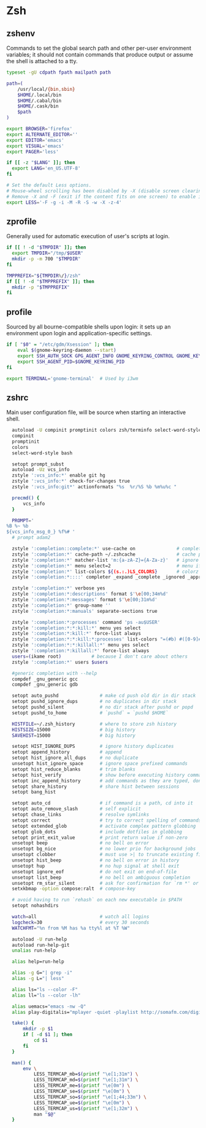 #+STARTUP: showall
* Zsh
** zshenv
:PROPERTIES:
:tangle: ~/.zshenv
:END:

Commands to set the global search path and other per-user environment variables; it should not
contain commands that produce output or assume the shell is attached to a tty.

#+BEGIN_SRC sh
  typeset -gU cdpath fpath mailpath path

  path=(
      /usr/local/{bin,sbin}
      $HOME/.local/bin
      $HOME/.cabal/bin
      $HOME/.cask/bin
      $path
  )

  export BROWSER='firefox'
  export ALTERNATE_EDITOR=''
  export EDITOR='emacs'
  export VISUAL='emacs'
  export PAGER='less'

  if [[ -z "$LANG" ]]; then
    export LANG='en_US.UTF-8'
  fi

  # Set the default Less options.
  # Mouse-wheel scrolling has been disabled by -X (disable screen clearing).
  # Remove -X and -F (exit if the content fits on one screen) to enable it.
  export LESS='-F -g -i -M -R -S -w -X -z-4'
#+END_SRC

** zprofile
:PROPERTIES:
:tangle: ~/.zprofile
:END:

Generally used for automatic execution of user's scripts at login.

#+BEGIN_SRC sh
  if [[ ! -d "$TMPDIR" ]]; then
    export TMPDIR="/tmp/$USER"
    mkdir -p -m 700 "$TMPDIR"
  fi

  TMPPREFIX="${TMPDIR%/}/zsh"
  if [[ ! -d "$TMPPREFIX" ]]; then
    mkdir -p "$TMPPREFIX"
  fi
#+END_SRC

** profile
:PROPERTIES:
:tangle: ~/.profile
:END:

Sourced by all bourne-compatible shells upon login: it sets up an environment upon login and
application-specific settings.

#+BEGIN_SRC sh
  if [ "$0" = "/etc/gdm/Xsession" ]; then
      eval $(gnome-keyring-daemon --start)
      export SSH_AUTH_SOCK GPG_AGENT_INFO GNOME_KEYRING_CONTROL GNOME_KEYRING_PID
      export SSH_AGENT_PID=$GNOME_KEYRING_PID
  fi

  export TERMINAL='gnome-terminal'  # Used by i3wm
#+END_SRC

** zshrc
:PROPERTIES:
:tangle: ~/.zshrc
:END:

Main user configuration file, will be source when starting an interactive shell.

#+BEGIN_SRC sh
    autoload -U compinit promptinit colors zsh/terminfo select-word-style
    compinit
    promptinit
    colors
    select-word-style bash

    setopt prompt_subst
    autoload -Uz vcs_info
    zstyle ':vcs_info:*' enable git hg
    zstyle ':vcs_info:*' check-for-changes true
    zstyle ':vcs_info:git*' actionformats "%s  %r/%S %b %m%u%c "

    precmd() {
        vcs_info
    }

    PROMPT='
  %B %~ %b
  ${vcs_info_msg_0_} %f%# '
    # prompt adam2

    zstyle ':completion::complete:*' use-cache on               # completion caching, use rehash to clear
    zstyle ':completion:*' cache-path ~/.zshcache               # cache path
    zstyle ':completion:*' matcher-list 'm:{a-zA-Z}={A-Za-z}'   # ignore case
    zstyle ':completion:*' menu select=2                        # menu if nb items > 2
    zstyle ':completion:*' list-colors ${(s.:.)LS_COLORS}       # colorz !
    zstyle ':completion:*::::' completer _expand _complete _ignored _approximate # list of completers to use

    zstyle ':completion:*' verbose yes
    zstyle ':completion:*:descriptions' format $'\e[00;34m%d'
    zstyle ':completion:*:messages' format $'\e[00;31m%d'
    zstyle ':completion:*' group-name ''
    zstyle ':completion:*:manuals' separate-sections true

    zstyle ':completion:*:processes' command 'ps -au$USER'
    zstyle ':completion:*:*:kill:*' menu yes select
    zstyle ':completion:*:kill:*' force-list always
    zstyle ':completion:*:*:kill:*:processes' list-colors "=(#b) #([0-9]#)*=29=34"
    zstyle ':completion:*:*:killall:*' menu yes select
    zstyle ':completion:*:killall:*' force-list always
    users=(ikame root)           # because I don't care about others
    zstyle ':completion:*' users $users

    #generic completion with --help
    compdef _gnu_generic gcc
    compdef _gnu_generic gdb

    setopt auto_pushd               # make cd push old dir in dir stack
    setopt pushd_ignore_dups        # no duplicates in dir stack
    setopt pushd_silent             # no dir stack after pushd or popd
    setopt pushd_to_home            # `pushd` = `pushd $HOME`

    HISTFILE=~/.zsh_history         # where to store zsh history
    HISTSIZE=15000                  # big history
    SAVEHIST=15000                  # big history
    
    setopt HIST_IGNORE_DUPS         # ignore history duplicates
    setopt append_history           # append
    setopt hist_ignore_all_dups     # no duplicate
    unsetopt hist_ignore_space      # ignore space prefixed commands
    setopt hist_reduce_blanks       # trim blanks
    setopt hist_verify              # show before executing history commands
    setopt inc_append_history       # add commands as they are typed, don't wait until shell exit 
    setopt share_history            # share hist between sessions
    setopt bang_hist       

    setopt auto_cd                  # if command is a path, cd into it
    setopt auto_remove_slash        # self explicit
    setopt chase_links              # resolve symlinks
    setopt correct                  # try to correct spelling of commands
    setopt extended_glob            # activate complex pattern globbing
    setopt glob_dots                # include dotfiles in globbing
    setopt print_exit_value         # print return value if non-zero
    unsetopt beep                   # no bell on error
    unsetopt bg_nice                # no lower prio for background jobs
    unsetopt clobber                # must use >| to truncate existing files
    unsetopt hist_beep              # no bell on error in history
    unsetopt hup                    # no hup signal at shell exit
    unsetopt ignore_eof             # do not exit on end-of-file
    unsetopt list_beep              # no bell on ambiguous completion
    unsetopt rm_star_silent         # ask for confirmation for `rm *' or `rm path/*'
    setxkbmap -option compose:ralt  # compose-key

    # avoid having to run `rehash` on each new executable in $PATH
    setopt nohashdirs

    watch=all                       # watch all logins
    logcheck=30                     # every 30 seconds
    WATCHFMT="%n from %M has %a tty%l at %T %W"

    autoload -U run-help
    autoload run-help-git
    unalias run-help

    alias help=run-help

    alias -g G="| grep -i"
    alias -g L="| less"

    alias ls="ls --color -F"
    alias ll="ls --color -lh"

    alias uemacs="emacs -nw -Q"
    alias play-digitalis="mplayer -quiet -playlist http://somafm.com/digitalis.pls"

    take() {
        mkdir -p $1
        if [ -d $1 ]; then
            cd $1
        fi
    }

    man() {
        env \
            LESS_TERMCAP_mb=$(printf "\e[1;31m") \
            LESS_TERMCAP_md=$(printf "\e[1;31m") \
            LESS_TERMCAP_me=$(printf "\e[0m") \
            LESS_TERMCAP_se=$(printf "\e[0m") \
            LESS_TERMCAP_so=$(printf "\e[1;44;33m") \
            LESS_TERMCAP_ue=$(printf "\e[0m") \
            LESS_TERMCAP_us=$(printf "\e[1;32m") \
            man "$@"
    }
#+END_SRC
